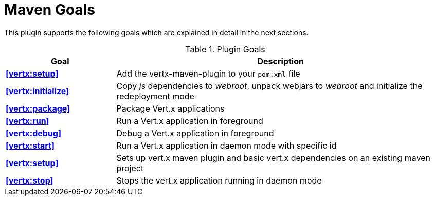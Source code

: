 = Maven Goals

This plugin supports the following goals which are explained in detail
in the next sections.

.Plugin Goals
[cols="1,3"]
|===
|Goal | Description

|**<<vertx:setup>>**
|Add the vertx-maven-plugin to your `pom.xml` file

|**<<vertx:initialize>>**
|Copy _js_ dependencies to _webroot_, unpack webjars to _webroot_ and initialize the redeployment mode

|**<<vertx:package>>**
|Package Vert.x applications

|**<<vertx:run>>**
|Run a Vert.x application in foreground

|**<<vertx:debug>>**
|Debug a Vert.x application in foreground

|**<<vertx:start>>**
|Run a Vert.x application in daemon mode with specific id

|**<<vertx:setup>>**
|Sets up vert.x maven plugin and basic vert.x dependencies on an existing maven project

|**<<vertx:stop>>**
|Stops the vert.x application running in daemon mode
|===
